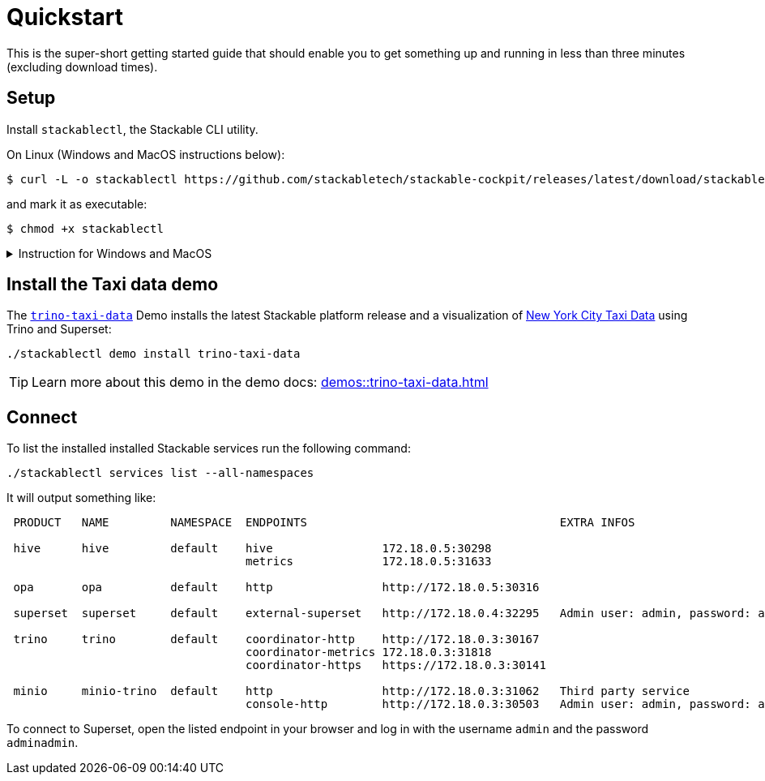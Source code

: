 = Quickstart

:cockpit-releases: https://github.com/stackabletech/stackable-cockpit/releases

This is the super-short getting started guide that should enable you to get something up and running in less than three
minutes (excluding download times).

== Setup

Install `stackablectl`, the Stackable CLI utility.

On Linux (Windows and MacOS instructions below):

[source,console]
----
$ curl -L -o stackablectl https://github.com/stackabletech/stackable-cockpit/releases/latest/download/stackablectl-x86_64-unknown-linux-gnu
----

and mark it as executable:

[source,console]
----
$ chmod +x stackablectl
----

.Instruction for Windows and MacOS
[%collapsible]
====
Download `stackablectl-x86_64-pc-windows-gnu.exe` (for Windows) or `stackablectl-x86_64-apple-darwin` (Mac OS Intel) or
`stackablectl-aarch64-apple-darwin` (MacOS ARM) from the {cockpit-releases}[latest release] and save it as
`stackablectl`. For Windows, you can simply execute it. For MacOS mark it as executable:

[source,console]
----
$ chmod +x stackablectl
----

If you want to execute it from anywhere in your system, you need to add it to the system `PATH`.

NOTE: If macOS denies the execution of stackablectl go to `Settings` -> `Security & Privacy` -> `General`. Here you will
see a pop up asking if you want to allow access for `stackablectl`. You must allow access.
====

== Install the Taxi data demo

The xref:demos::trino-taxi-data.adoc[`trino-taxi-data`] Demo installs the latest Stackable platform release and a
visualization of https://www.nyc.gov/site/tlc/about/tlc-trip-record-data.page[New York City Taxi Data] using Trino and
Superset:

[source,console]
----
./stackablectl demo install trino-taxi-data
----

TIP: Learn more about this demo in the demo docs: xref:demos::trino-taxi-data.adoc[]

== Connect

To list the installed installed Stackable services run the following command:

[source,console]
----
./stackablectl services list --all-namespaces
----

It will output something like:

[source]
----
 PRODUCT   NAME         NAMESPACE  ENDPOINTS                                     EXTRA INFOS                          
                                                                                                                      
 hive      hive         default    hive                172.18.0.5:30298                                               
                                   metrics             172.18.0.5:31633                                               
                                                                                                                      
 opa       opa          default    http                http://172.18.0.5:30316                                        
                                                                                                                      
 superset  superset     default    external-superset   http://172.18.0.4:32295   Admin user: admin, password: adminadmin   
                                                                                                                      
 trino     trino        default    coordinator-http    http://172.18.0.3:30167                                        
                                   coordinator-metrics 172.18.0.3:31818                                               
                                   coordinator-https   https://172.18.0.3:30141                                       
                                                                                                                      
 minio     minio-trino  default    http                http://172.18.0.3:31062   Third party service                  
                                   console-http        http://172.18.0.3:30503   Admin user: admin, password: adminadmin
----

To connect to Superset, open the listed endpoint in your browser and log in with the username `admin` and the password
`adminadmin`.
